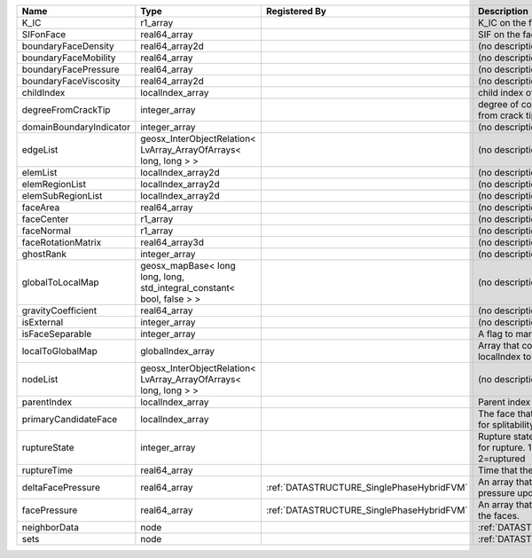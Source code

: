 

======================= ====================================================================== ========================================= ================================================================================== 
Name                    Type                                                                   Registered By                             Description                                                                        
======================= ====================================================================== ========================================= ================================================================================== 
K_IC                    r1_array                                                                                                         K_IC on the face                                                                   
SIFonFace               real64_array                                                                                                     SIF on the face                                                                    
boundaryFaceDensity     real64_array2d                                                                                                   (no description available)                                                         
boundaryFaceMobility    real64_array                                                                                                     (no description available)                                                         
boundaryFacePressure    real64_array                                                                                                     (no description available)                                                         
boundaryFaceViscosity   real64_array2d                                                                                                   (no description available)                                                         
childIndex              localIndex_array                                                                                                 child index of the face.                                                           
degreeFromCrackTip      integer_array                                                                                                    degree of connectivity separation from crack tip.                                  
domainBoundaryIndicator integer_array                                                                                                    (no description available)                                                         
edgeList                geosx_InterObjectRelation< LvArray_ArrayOfArrays< long, long > >                                                 (no description available)                                                         
elemList                localIndex_array2d                                                                                               (no description available)                                                         
elemRegionList          localIndex_array2d                                                                                               (no description available)                                                         
elemSubRegionList       localIndex_array2d                                                                                               (no description available)                                                         
faceArea                real64_array                                                                                                     (no description available)                                                         
faceCenter              r1_array                                                                                                         (no description available)                                                         
faceNormal              r1_array                                                                                                         (no description available)                                                         
faceRotationMatrix      real64_array3d                                                                                                   (no description available)                                                         
ghostRank               integer_array                                                                                                    (no description available)                                                         
globalToLocalMap        geosx_mapBase< long long, long, std_integral_constant< bool, false > >                                           (no description available)                                                         
gravityCoefficient      real64_array                                                                                                     (no description available)                                                         
isExternal              integer_array                                                                                                    (no description available)                                                         
isFaceSeparable         integer_array                                                                                                    A flag to mark if the face is separable                                            
localToGlobalMap        globalIndex_array                                                                                                Array that contains a map from localIndex to globalIndex.                          
nodeList                geosx_InterObjectRelation< LvArray_ArrayOfArrays< long, long > >                                                 (no description available)                                                         
parentIndex             localIndex_array                                                                                                 Parent index of the face.                                                          
primaryCandidateFace    localIndex_array                                                                                                 The face that has the highest score for splitability                               
ruptureState            integer_array                                                                                                    Rupture state of the face.0=not ready for rupture. 1=ready for rupture. 2=ruptured 
ruptureTime             real64_array                                                                                                     Time that the face was ruptured.                                                   
deltaFacePressure       real64_array                                                           :ref:`DATASTRUCTURE_SinglePhaseHybridFVM` An array that holds the accumulated pressure updates at the faces.                 
facePressure            real64_array                                                           :ref:`DATASTRUCTURE_SinglePhaseHybridFVM` An array that holds the pressures at the faces.                                    
neighborData            node                                                                                                             :ref:`DATASTRUCTURE_neighborData`                                                  
sets                    node                                                                                                             :ref:`DATASTRUCTURE_sets`                                                          
======================= ====================================================================== ========================================= ================================================================================== 


